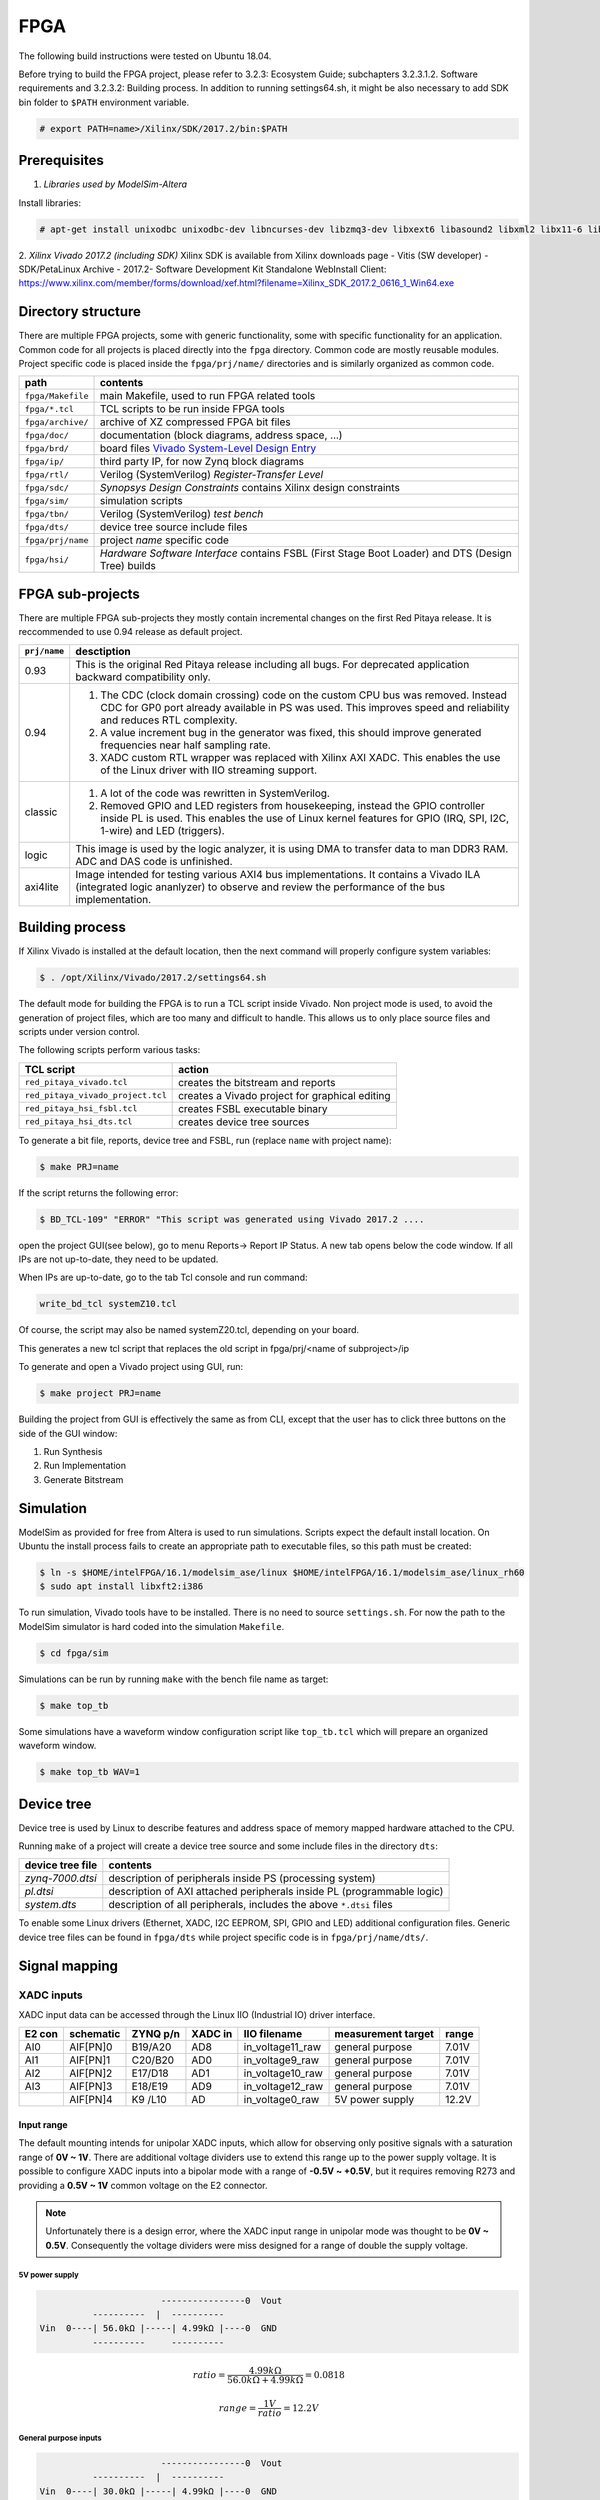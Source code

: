 ####
FPGA
####
The following build instructions were tested on Ubuntu 18.04.

Before trying to build the FPGA project, please refer to 3.2.3: Ecosystem Guide; subchapters 3.2.3.1.2. Software requirements and 3.2.3.2: Building process.
In addition to running settings64.sh, it might be also necessary to add SDK bin folder to ``$PATH`` environment variable.

.. code-block:: shell-session

   # export PATH=name>/Xilinx/SDK/2017.2/bin:$PATH

*************
Prerequisites
*************

1. *Libraries used by ModelSim-Altera*

Install libraries:

.. code-block:: shell-session

   # apt-get install unixodbc unixodbc-dev libncurses-dev libzmq3-dev libxext6 libasound2 libxml2 libx11-6 libxtst6 libedit-dev libxft-dev libxi6 libx11-6:i386 libxau6:i386 libxdmcp6:i386 libxext6:i386 libxft-dev:i386 libxrender-dev:i386 libxt6:i386 libxtst6:i386

2. *Xilinx Vivado 2017.2 (including SDK)* 
Xilinx SDK is available from Xilinx downloads page - Vitis (SW developer) - SDK/PetaLinux Archive - 2017.2- Software Development Kit Standalone WebInstall Client:
https://www.xilinx.com/member/forms/download/xef.html?filename=Xilinx_SDK_2017.2_0616_1_Win64.exe

*******************
Directory structure
*******************

There are multiple FPGA projects, some with generic functionality, some with specific functionality for an application.
Common code for all projects is placed directly into the ``fpga`` directory. Common code are mostly reusable modules.
Project specific code is placed inside the ``fpga/prj/name/`` directories and is similarly organized as common code.

.. |ug895| replace:: Vivado System-Level Design Entry
.. _ug895: https://www.xilinx.com/support/documentation/sw_manuals/xilinx2017_2/ug895-vivado-system-level-design-entry.pdf

.. tabularcolumns:: |p{30mm}|p{120mm}|

+-------------------+------------------------------------------------------------------+
|  path             | contents                                                         |
+===================+==================================================================+
| ``fpga/Makefile`` | main Makefile, used to run FPGA related tools                    |
+-------------------+------------------------------------------------------------------+
| ``fpga/*.tcl``    | TCL scripts to be run inside FPGA tools                          |
+-------------------+------------------------------------------------------------------+
| ``fpga/archive/`` | archive of XZ compressed FPGA bit files                          |
+-------------------+------------------------------------------------------------------+
| ``fpga/doc/``     | documentation (block diagrams, address space, ...)               |
+-------------------+------------------------------------------------------------------+
| ``fpga/brd/``     | board files |ug895|_                                             |
+-------------------+------------------------------------------------------------------+
| ``fpga/ip/``      | third party IP, for now Zynq block diagrams                      |
+-------------------+------------------------------------------------------------------+
| ``fpga/rtl/``     | Verilog (SystemVerilog) *Register-Transfer Level*                |
+-------------------+------------------------------------------------------------------+
| ``fpga/sdc/``     | *Synopsys Design Constraints* contains Xilinx design constraints |
+-------------------+------------------------------------------------------------------+
| ``fpga/sim/``     | simulation scripts                                               |
+-------------------+------------------------------------------------------------------+
| ``fpga/tbn/``     | Verilog (SystemVerilog) *test bench*                             |
+-------------------+------------------------------------------------------------------+
| ``fpga/dts/``     | device tree source include files                                 |
+-------------------+------------------------------------------------------------------+
| ``fpga/prj/name`` | project `name` specific code                                     |
+-------------------+------------------------------------------------------------------+
| ``fpga/hsi/``     | *Hardware Software Interface* contains                           |
|                   | FSBL (First Stage Boot Loader) and                               |
|                   | DTS (Design Tree) builds                                         |
+-------------------+------------------------------------------------------------------+

*****************
FPGA sub-projects
*****************

There are multiple FPGA sub-projects they mostly contain incremental changes
on the first Red Pitaya release.
It is reccommended to use 0.94 release as default project.

+-------------------+------------------------------------------------------------------+
| ``prj/name``      | desctiption                                                      |
+===================+==================================================================+
| 0.93              | This is the original Red Pitaya release including all bugs.      |
|                   | For deprecated application backward compatibility only.          |
+-------------------+------------------------------------------------------------------+
| 0.94              | 1. The CDC (clock domain crossing) code on the custom CPU bus    |
|                   |    was removed. Instead CDC for GP0 port already available in    |
|                   |    PS was used. This improves speed and reliability and reduces  |
|                   |    RTL complexity.                                               |
|                   | 2. A value increment bug in the generator was fixed, this should |
|                   |    improve generated frequencies near half sampling rate.        |
|                   | 3. XADC custom RTL wrapper was replaced with Xilinx AXI XADC.    |
|                   |    This enables the use of the Linux driver with IIO streaming   |
|                   |    support.                                                      |
+-------------------+------------------------------------------------------------------+
| classic           | 1. A lot of the code was rewritten in SystemVerilog.             |
|                   | 2. Removed GPIO and LED registers from housekeeping, instead the |   
|                   |    GPIO controller inside PL is used. This enables the use of    |
|                   |    Linux kernel features for GPIO (IRQ, SPI, I2C, 1-wire) and    |
|                   |    LED (triggers).                                               |
+-------------------+------------------------------------------------------------------+
| logic             | This image is used by the logic analyzer, it is using DMA to     |
|                   | transfer data to man DDR3 RAM. ADC and DAS code is unfinished.   |
+-------------------+------------------------------------------------------------------+
| axi4lite          | Image intended for testing various AXI4 bus implementations.     |
|                   | It contains a Vivado ILA (integrated logic ananlyzer) to         |
|                   | observe and review the performance of the bus implementation.    |
+-------------------+------------------------------------------------------------------+


.. _buildprocess:

****************
Building process
****************
    
If Xilinx Vivado is installed at the default location, then the next command will properly configure system variables:

.. code-block:: shell-session

   $ . /opt/Xilinx/Vivado/2017.2/settings64.sh

The default mode for building the FPGA is to run a TCL script inside Vivado.
Non project mode is used, to avoid the generation of project files,
which are too many and difficult to handle.
This allows us to only place source files and scripts under version control.

The following scripts perform various tasks:

.. tabularcolumns:: |p{60mm}|p{60mm}|

+-----------------------------------+------------------------------------------------+
| TCL script                        | action                                         |
+===================================+================================================+
| ``red_pitaya_vivado.tcl``         | creates the bitstream and reports              |
+-----------------------------------+------------------------------------------------+
| ``red_pitaya_vivado_project.tcl`` | creates a Vivado project for graphical editing |
+-----------------------------------+------------------------------------------------+
| ``red_pitaya_hsi_fsbl.tcl``       | creates FSBL executable binary                 |
+-----------------------------------+------------------------------------------------+
| ``red_pitaya_hsi_dts.tcl``        | creates device tree sources                    |
+-----------------------------------+------------------------------------------------+

To generate a bit file, reports, device tree and FSBL, run (replace ``name`` with project name):

.. code-block:: shell-session

   $ make PRJ=name

If the script returns the following error:

.. code-block:: shell-session

   $ BD_TCL-109" "ERROR" "This script was generated using Vivado 2017.2 ....

open the project GUI(see below), go to menu Reports-> Report IP Status. A new tab opens below the code window.
If all IPs are not up-to-date, they need to be updated. 

.. image:: IPupdate.png

When IPs are up-to-date, go to the tab Tcl console and run command:

.. code-block:: shell-session

   write_bd_tcl systemZ10.tcl

Of course, the script may also be named systemZ20.tcl, depending on your board.

This generates a new tcl script that replaces the old script in fpga/prj/<name of subproject>/ip

To generate and open a Vivado project using GUI, run:

.. code-block:: shell-session

   $ make project PRJ=name
   
Building the project from GUI is effectively the same as from CLI, except that the user has to click three buttons on the side of the GUI window:

.. image:: vivadoGUI.png

1. Run Synthesis
2. Run Implementation
3. Generate Bitstream

**********
Simulation
**********


ModelSim as provided for free from Altera is used to run simulations.
Scripts expect the default install location.
On Ubuntu the install process fails to create an appropriate path to executable files,
so this path must be created:

.. code-block:: shell-session

   $ ln -s $HOME/intelFPGA/16.1/modelsim_ase/linux $HOME/intelFPGA/16.1/modelsim_ase/linux_rh60
   $ sudo apt install libxft2:i386

To run simulation, Vivado tools have to be installed.
There is no need to source ``settings.sh``.
For now the path to the ModelSim simulator is hard coded into the simulation ``Makefile``.

.. code-block:: shell-session

   $ cd fpga/sim

Simulations can be run by running ``make`` with the bench file name as target:

.. code-block:: shell-session

   $ make top_tb

Some simulations have a waveform window configuration script like ``top_tb.tcl``
which will prepare an organized waveform window.

.. code-block:: shell-session

   $ make top_tb WAV=1

   
.. _devicetree:   

***********
Device tree
***********

Device tree is used by Linux to describe features and address space of memory mapped hardware attached to the CPU.

Running ``make`` of a project will create a device tree source and some include files in the directory ``dts``:

+------------------+------------------------------------------------------------------------+
| device tree file | contents                                                               |
+==================+========================================================================+
| `zynq-7000.dtsi` | description of peripherals inside PS (processing system)               |
+------------------+------------------------------------------------------------------------+
| `pl.dtsi`        | description of AXI attached peripherals inside PL (programmable logic) |
+------------------+------------------------------------------------------------------------+
| `system.dts`     | description of all peripherals, includes the above ``*.dtsi`` files    |
+------------------+------------------------------------------------------------------------+

To enable some Linux drivers (Ethernet, XADC, I2C EEPROM, SPI, GPIO and LED) additional configuration files.
Generic device tree files can be found in ``fpga/dts`` while project specific code is in ``fpga/prj/name/dts/``.

**************
Signal mapping
**************

===========
XADC inputs
===========

XADC input data can be accessed through the Linux IIO (Industrial IO) driver interface.

+--------+-----------+----------+---------+------------------+--------------------+-------+
| E2 con | schematic | ZYNQ p/n | XADC in | IIO filename     | measurement target | range |
+========+===========+==========+=========+==================+====================+=======+
| AI0    | AIF[PN]0  | B19/A20  | AD8     | in_voltage11_raw | general purpose    | 7.01V |
+--------+-----------+----------+---------+------------------+--------------------+-------+
| AI1    | AIF[PN]1  | C20/B20  | AD0     | in_voltage9_raw  | general purpose    | 7.01V |
+--------+-----------+----------+---------+------------------+--------------------+-------+
| AI2    | AIF[PN]2  | E17/D18  | AD1     | in_voltage10_raw | general purpose    | 7.01V |
+--------+-----------+----------+---------+------------------+--------------------+-------+
| AI3    | AIF[PN]3  | E18/E19  | AD9     | in_voltage12_raw | general purpose    | 7.01V |
+--------+-----------+----------+---------+------------------+--------------------+-------+
|        | AIF[PN]4  | K9 /L10  | AD      | in_voltage0_raw  | 5V power supply    | 12.2V |
+--------+-----------+----------+---------+------------------+--------------------+-------+

-----------
Input range
-----------

The default mounting intends for unipolar XADC inputs,
which allow for observing only positive signals with a saturation range of **0V ~ 1V**.
There are additional voltage dividers use to extend this range up to the power supply voltage.
It is possible to configure XADC inputs into a bipolar mode with a range of **-0.5V ~ +0.5V**,
but it requires removing R273 and providing a **0.5V ~ 1V** common voltage on the E2 connector.

.. note::

   Unfortunately there is a design error,
   where the XADC input range in unipolar mode was thought to be **0V ~ 0.5V**.
   Consequently the voltage dividers were miss designed for a range of double the supply voltage.

~~~~~~~~~~~~~~~
5V power supply
~~~~~~~~~~~~~~~

.. code-block:: none

                          ----------------0  Vout
             ----------  |  ----------
   Vin  0----| 56.0kΩ |-----| 4.99kΩ |----0  GND
             ----------     ----------

.. math::

   ratio = \frac{4.99 k\Omega}{56.0 k\Omega +4.99 k\Omega} = 0.0818

   range = \frac{1 V}{ratio} = 12.2 V

~~~~~~~~~~~~~~~~~~~~~~
General purpose inputs
~~~~~~~~~~~~~~~~~~~~~~

.. code-block:: none

                          ----------------0  Vout
             ----------  |  ----------
   Vin  0----| 30.0kΩ |-----| 4.99kΩ |----0  GND
             ----------     ----------
   
.. math::

   ratio = \frac{4.99 k\Omega}{30.0 k\Omega + 4.99  k\Omega} = 0.143

   range = \frac{1 V}{ratio} = 7.01 V

=============
GPIO and LEDs
=============

Handling of GPIO and LED signals depends on wether they are connected to
Zynq-7000 PS (MIO) or PL (EMIO or FPGA) block.

MIO pins signals are controlled by the PS block.
Each pin has a few multiplexed functions.
The multiplexer, slew rate, and pullup resistor enable
can be be controlled using software usually with
device tree `pinctrl` code.
Xilinx also provides Linux drivers for all PS based peripherals,
so all MIO signals can be managed using Linux drivers.

Pins connected to the PL block require FPGA code to function.
If the pin signals are wired directly (in the FPGA sources)
from PS based EMIO signals to the FPGA pads,
then they can be managed using Linux drivers
intended for the PS block.

The default pin assignment for GPIO is described in the next table.

+--------+------------+--------------------+------------------+------------------------------+-------------------------------------------+
| FPGA   | connector  | GPIO               | MIO/EMIO index   | ``sysfs`` index              | comments, LED color, dedicated meaning    |
+========+============+====================+==================+==============================+===========================================+
|        |            |                    |                  |                              | green, *Power Good* status                |
+--------+------------+--------------------+------------------+------------------------------+-------------------------------------------+
|        |            |                    |                  |                              | blue, FPGA programming *DONE*             |
+--------+------------+--------------------+------------------+------------------------------+-------------------------------------------+
|        |            | ``exp_p_io [7:0]`` | ``EMIO[15: 8]``  | ``906+54+[15: 8]=[975:968]`` |                                           |
+--------+------------+--------------------+------------------+------------------------------+-------------------------------------------+
|        |            | ``exp_n_io [7:0]`` | ``EMIO[23:16]``  | ``906+54+[23:16]=[983:976]`` |                                           |
+--------+------------+--------------------+------------------+------------------------------+-------------------------------------------+
|        |            | LED ``[7:0]``      | ``EMIO[ 7: 0]``  | ``906+54+[ 7: 0]=[967:960]`` | yellow                                    |
+--------+------------+--------------------+------------------+------------------------------+-------------------------------------------+
|        |            | LED ``  [8]``      |  ``MIO[ 0]``     | ``906+   [ 0]   = 906``      | yellow = CPU heartbeat (user defined)     |
+--------+------------+--------------------+------------------+------------------------------+-------------------------------------------+
|        |            | LED ``  [9]``      |  ``MIO[ 7]``     | ``906+   [ 7]   = 913``      | red    = SD card access (user defined)    |
+--------+------------+--------------------+------------------+------------------------------+-------------------------------------------+
| ``D5`` | ``E2[ 7]`` | UART1_TX           |  ``MIO[ 8]``     | ``906+   [ 8]   = 914``      | output only                               |
+--------+------------+--------------------+------------------+------------------------------+-------------------------------------------+
| ``B5`` | ``E2[ 8]`` | UART1_RX           |  ``MIO[ 9]``     | ``906+   [ 9]   = 915``      | requires ``pinctrl`` changes to be active |
+--------+------------+--------------------+------------------+------------------------------+-------------------------------------------+
| ``E9`` | ``E2[ 3]`` | SPI1_MOSI          |  ``MIO[10]``     | ``906+   [10]   = 916``      | requires ``pinctrl`` changes to be active |
+--------+------------+--------------------+------------------+------------------------------+-------------------------------------------+
| ``C6`` | ``E2[ 4]`` | SPI1_MISO          |  ``MIO[11]``     | ``906+   [11]   = 917``      | requires ``pinctrl`` changes to be active |
+--------+------------+--------------------+------------------+------------------------------+-------------------------------------------+
| ``D9`` | ``E2[ 5]`` | SPI1_SCK           |  ``MIO[12]``     | ``906+   [12]   = 918``      | requires ``pinctrl`` changes to be active |
+--------+------------+--------------------+------------------+------------------------------+-------------------------------------------+
| ``E8`` | ``E2[ 6]`` | SPI1_CS#           |  ``MIO[13]``     | ``906+   [13]   = 919``      | requires ``pinctrl`` changes to be active |
+--------+------------+--------------------+------------------+------------------------------+-------------------------------------------+
| ``B13``| ``E2[ 9]`` | I2C0_SCL           |  ``MIO[50]``     | ``906+   [50]   = 956``      | requires ``pinctrl`` changes to be active |
+--------+------------+--------------------+------------------+------------------------------+-------------------------------------------+
| ``B9`` | ``E2[10]`` | I2C0_SDA           |  ``MIO[51]``     | ``906+   [51]   = 957``      | requires ``pinctrl`` changes to be active |
+--------+------------+--------------------+------------------+------------------------------+-------------------------------------------+

===================
Linux access to LED
===================

This document is used as reference: http://www.wiki.xilinx.com/Linux+GPIO+Driver

By providing GPIO/LED details in the device tree, it is possible to access LEDs using a dedicated kernel interface.

To show CPU load on LED 9 use:

.. code-block:: shell-session

   $ echo heartbeat > /sys/class/leds/led0/trigger

To switch LED 8 ON use:

.. code-block:: shell-session

   $ echo 1 > /sys/class/leds/led0/brightness

==============================
PS ``pinctrl`` for MIO signals
==============================

It is possible to modify MIO pin functionality
using device tree files during Linux bootup.
The listed files should be included in the main device tree.

This files can be modified into device tree overlays,
which can be used to modify MIO functionality at runtime.

+--------------------+------------------------------------------------------+
| device tree file   | description                                          |
+====================+======================================================+
| ``spi2gpio.dtsi``  | E2 connector, SPI1 signals are repurposed as GPIO    |
+--------------------+------------------------------------------------------+
| ``i2c2gpio.dtsi``  | E2 connector, I2C0 signals are repurposed as GPIO    |
+--------------------+------------------------------------------------------+
| ``uart2gpio.dtsi`` | E2 connector, UART1 signals are repurposed as GPIO   |
+--------------------+------------------------------------------------------+
| ``miso2gpio.dtsi`` | E2 connector, SPI1 MISO signal is repurposed as GPIO |
|                    | SPI can then only be used for writing (maybe 3-wire) |
+--------------------+------------------------------------------------------+

.. tabs::

   .. tab:: REGSET FOR 12X-XX

      .. include:: regset.rst

   .. tab:: REGSET FOR 250-12

      .. include:: regset250_12.rst


